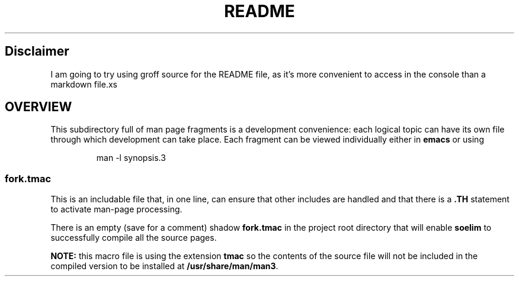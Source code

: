 .TH README 1
.SH Disclaimer
I am going to try using groff source for the README file, as it's
more convenient to access in the console than a markdown file.xs
.SH OVERVIEW
.PP
This subdirectory full of man page fragments is a development
convenience: each logical topic can have its own file through which
development can take place.  Each fragment can be viewed individually
either in
.B emacs
or using
.IP
.EX
man -l synopsis.3
.EE
.SS fork.tmac
.PP
This is an includable file that, in one line, can ensure that other
includes are handled and that there is a
.B .TH
statement to activate man-page processing.
.PP
There is an empty (save for a comment) shadow
.B fork.tmac
in the project root directory that will enable
.B soelim
to successfully compile all the source pages.
.PP
.B NOTE:
this macro file is using the extension
.B tmac
so the contents of the source file will not be included in the
compiled version to be installed at
.BR "/usr/share/man/man3" .
